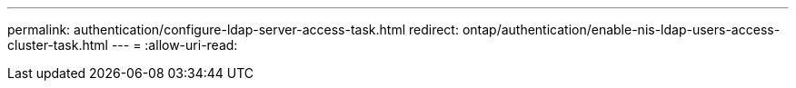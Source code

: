---
permalink: authentication/configure-ldap-server-access-task.html 
redirect: ontap/authentication/enable-nis-ldap-users-access-cluster-task.html 
---
= 
:allow-uri-read: 


